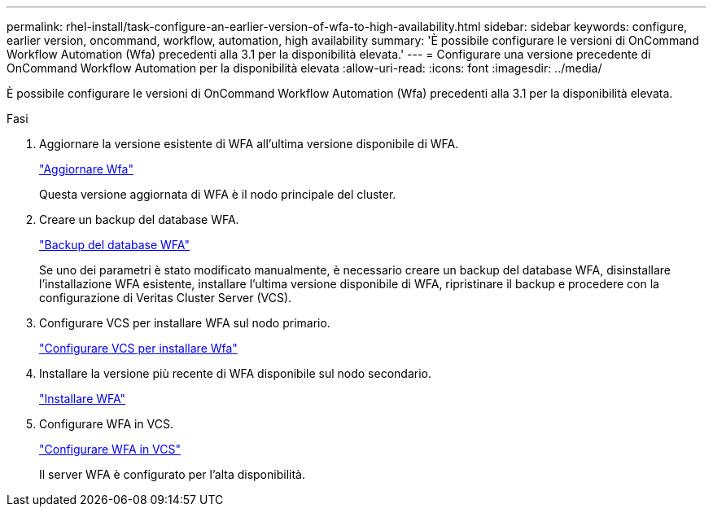 ---
permalink: rhel-install/task-configure-an-earlier-version-of-wfa-to-high-availability.html 
sidebar: sidebar 
keywords: configure, earlier version, oncommand, workflow, automation, high availability 
summary: 'È possibile configurare le versioni di OnCommand Workflow Automation (Wfa) precedenti alla 3.1 per la disponibilità elevata.' 
---
= Configurare una versione precedente di OnCommand Workflow Automation per la disponibilità elevata
:allow-uri-read: 
:icons: font
:imagesdir: ../media/


[role="lead"]
È possibile configurare le versioni di OnCommand Workflow Automation (Wfa) precedenti alla 3.1 per la disponibilità elevata.

.Fasi
. Aggiornare la versione esistente di WFA all'ultima versione disponibile di WFA.
+
link:task-upgrade-from-wfa-4-2.html["Aggiornare Wfa"]

+
Questa versione aggiornata di WFA è il nodo principale del cluster.

. Creare un backup del database WFA.
+
link:reference-backing-up-of-the-oncommand-workflow-automation-database.html["Backup del database WFA"]

+
Se uno dei parametri è stato modificato manualmente, è necessario creare un backup del database WFA, disinstallare l'installazione WFA esistente, installare l'ultima versione disponibile di WFA, ripristinare il backup e procedere con la configurazione di Veritas Cluster Server (VCS).

. Configurare VCS per installare WFA sul nodo primario.
+
link:task-configure-vcs-to-install-wfa.html["Configurare VCS per installare Wfa"]

. Installare la versione più recente di WFA disponibile sul nodo secondario.
+
link:task-install-oncommand-workflow-automation.html["Installare WFA"]

. Configurare WFA in VCS.
+
link:task-configure-wfa-with-vcs-using-configuration-scripts-linux.html["Configurare WFA in VCS"]

+
Il server WFA è configurato per l'alta disponibilità.


